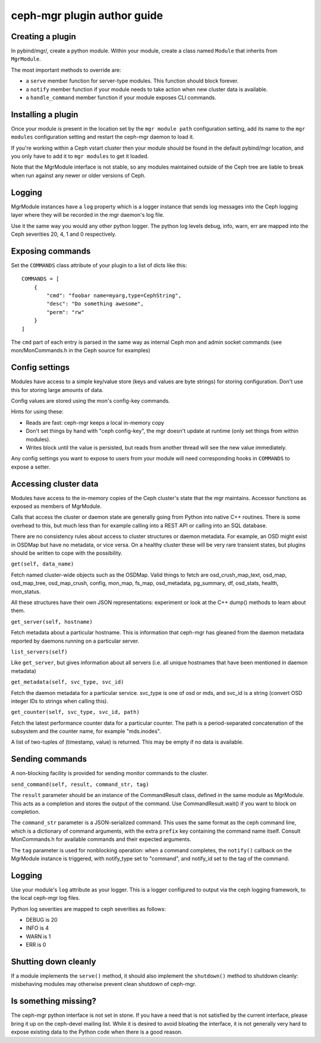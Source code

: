 
ceph-mgr plugin author guide
============================

Creating a plugin
-----------------

In pybind/mgr/, create a python module.  Within your module, create a class
named ``Module`` that inherits from ``MgrModule``.

The most important methods to override are:

* a ``serve`` member function for server-type modules.  This
  function should block forever.
* a ``notify`` member function if your module needs to
  take action when new cluster data is available.
* a ``handle_command`` member function if your module
  exposes CLI commands.

Installing a plugin
-------------------

Once your module is present in the location set by the
``mgr module path`` configuration setting, add its name
to the ``mgr modules`` configuration setting and restart the ceph-mgr
daemon to load it.

If you're working within a Ceph vstart cluster then your module
should be found in the default pybind/mgr location, and you only
have to add it to ``mgr modules`` to get it loaded.

Note that the MgrModule interface is not stable, so any modules maintained
outside of the Ceph tree are liable to break when run against any newer
or older versions of Ceph.

Logging
-------

MgrModule instances have a ``log`` property which is a logger instance that
sends log messages into the Ceph logging layer where they will be recorded
in the mgr daemon's log file.

Use it the same way you would any other python logger.  The python
log levels debug, info, warn, err are mapped into the Ceph
severities 20, 4, 1 and 0 respectively.

Exposing commands
-----------------

Set the ``COMMANDS`` class attribute of your plugin to a list of dicts
like this::

    COMMANDS = [
        {
            "cmd": "foobar name=myarg,type=CephString",
            "desc": "Do something awesome",
            "perm": "rw"
        }
    ]

The ``cmd`` part of each entry is parsed in the same way as internal
Ceph mon and admin socket commands (see mon/MonCommands.h in
the Ceph source for examples)

Config settings
---------------

Modules have access to a simple key/value store (keys and values are
byte strings) for storing configuration.  Don't use this for
storing large amounts of data.

Config values are stored using the mon's config-key commands.

Hints for using these:

* Reads are fast: ceph-mgr keeps a local in-memory copy
* Don't set things by hand with "ceph config-key", the mgr doesn't update
  at runtime (only set things from within modules).
* Writes block until the value is persisted, but reads from another
  thread will see the new value immediately.

Any config settings you want to expose to users from your module will
need corresponding hooks in ``COMMANDS`` to expose a setter.

Accessing cluster data
----------------------

Modules have access to the in-memory copies of the Ceph cluster's
state that the mgr maintains.  Accessor functions as exposed
as members of MgrModule.

Calls that access the cluster or daemon state are generally going
from Python into native C++ routines.  There is some overhead to this,
but much less than for example calling into a REST API or calling into
an SQL database.

There are no consistency rules about access to cluster structures or
daemon metadata.  For example, an OSD might exist in OSDMap but
have no metadata, or vice versa.  On a healthy cluster these
will be very rare transient states, but plugins should be written
to cope with the possibility.

``get(self, data_name)``

Fetch named cluster-wide objects such as the OSDMap.  Valid things
to fetch are osd_crush_map_text, osd_map, osd_map_tree,
osd_map_crush, config, mon_map, fs_map, osd_metadata, pg_summary,
df, osd_stats, health, mon_status.

All these structures have their own JSON representations: experiment
or look at the C++ dump() methods to learn about them.

``get_server(self, hostname)``

Fetch metadata about a particular hostname.  This is information
that ceph-mgr has gleaned from the daemon metadata reported
by daemons running on a particular server.

``list_servers(self)``

Like ``get_server``, but gives information about all servers (i.e. all
unique hostnames that have been mentioned in daemon metadata)

``get_metadata(self, svc_type, svc_id)``

Fetch the daemon metadata for a particular service.  svc_type is one
of osd or mds, and svc_id is a string (convert OSD integer IDs to strings
when calling this).

``get_counter(self, svc_type, svc_id, path)``

Fetch the latest performance counter data for a particular counter.  The
path is a period-separated concatenation of the subsystem and the counter
name, for example "mds.inodes".

A list of two-tuples of (timestamp, value) is returned.  This may be
empty if no data is available.

Sending commands
----------------

A non-blocking facility is provided for sending monitor commands
to the cluster.

``send_command(self, result, command_str, tag)``

The ``result`` parameter should be an instance of the CommandResult
class, defined in the same module as MgrModule.  This acts as a
completion and stores the output of the command.  Use CommandResult.wait()
if you want to block on completion.

The ``command_str`` parameter is a JSON-serialized command.  This
uses the same format as the ceph command line, which is a dictionary
of command arguments, with the extra ``prefix`` key containing the
command name itself.  Consult MonCommands.h for available commands
and their expected arguments.

The ``tag`` parameter is used for nonblocking operation: when
a command completes, the ``notify()`` callback on the MgrModule
instance is triggered, with notify_type set to "command", and
notify_id set to the tag of the command.


Logging
-------

Use your module's ``log`` attribute as your logger.  This is a logger
configured to output via the ceph logging framework, to the local ceph-mgr
log files.

Python log severities are mapped to ceph severities as follows:

* DEBUG is 20
* INFO is 4
* WARN is 1
* ERR is 0

Shutting down cleanly
---------------------

If a module implements the ``serve()`` method, it should also implement
the ``shutdown()`` method to shutdown cleanly: misbehaving modules
may otherwise prevent clean shutdown of ceph-mgr.

Is something missing?
---------------------

The ceph-mgr python interface is not set in stone.  If you have a need
that is not satisfied by the current interface, please bring it up
on the ceph-devel mailing list.  While it is desired to avoid bloating
the interface, it is not generally very hard to expose existing data
to the Python code when there is a good reason.

